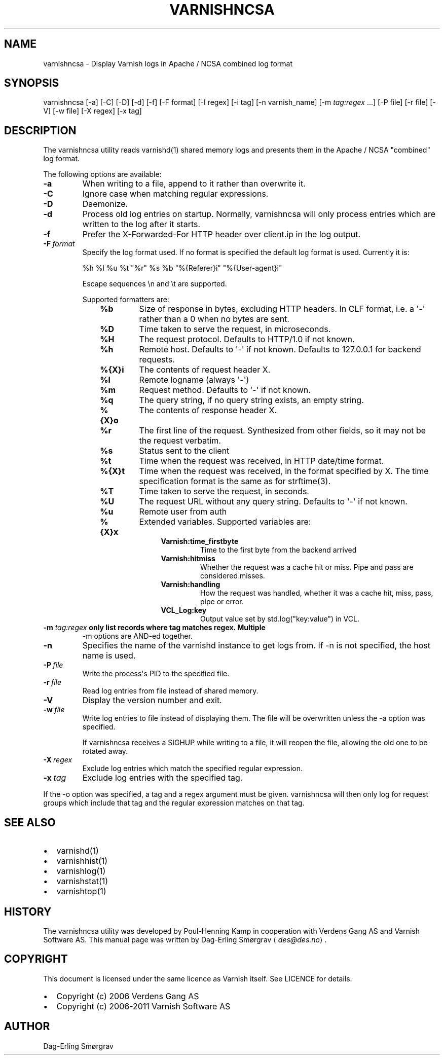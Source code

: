 .\" Man page generated from reStructuredText.
.
.TH VARNISHNCSA 1 "2010-05-31" "1.0" ""
.SH NAME
varnishncsa \- Display Varnish logs in Apache / NCSA combined log format
.
.nr rst2man-indent-level 0
.
.de1 rstReportMargin
\\$1 \\n[an-margin]
level \\n[rst2man-indent-level]
level margin: \\n[rst2man-indent\\n[rst2man-indent-level]]
-
\\n[rst2man-indent0]
\\n[rst2man-indent1]
\\n[rst2man-indent2]
..
.de1 INDENT
.\" .rstReportMargin pre:
. RS \\$1
. nr rst2man-indent\\n[rst2man-indent-level] \\n[an-margin]
. nr rst2man-indent-level +1
.\" .rstReportMargin post:
..
.de UNINDENT
. RE
.\" indent \\n[an-margin]
.\" old: \\n[rst2man-indent\\n[rst2man-indent-level]]
.nr rst2man-indent-level -1
.\" new: \\n[rst2man-indent\\n[rst2man-indent-level]]
.in \\n[rst2man-indent\\n[rst2man-indent-level]]u
..
.SH SYNOPSIS
.sp
varnishncsa [\-a] [\-C] [\-D] [\-d] [\-f] [\-F format] [\-I regex]
[\-i tag] [\-n varnish_name] [\-m \fI\%tag:regex\fP ...] [\-P file] [\-r file] [\-V] [\-w file]
[\-X regex] [\-x tag]
.SH DESCRIPTION
.sp
The varnishncsa utility reads varnishd(1) shared memory logs and
presents them in the Apache / NCSA "combined" log format.
.sp
The following options are available:
.INDENT 0.0
.TP
.B \-a
When writing to a file, append to it rather than overwrite it.
.TP
.B \-C
Ignore case when matching regular expressions.
.TP
.B \-D
Daemonize.
.TP
.B \-d
Process old log entries on startup.  Normally, varnishncsa
will only process entries which are written to the log
after it starts.
.TP
.B \-f
Prefer the X\-Forwarded\-For HTTP header over client.ip in
the log output.
.TP
.BI \-F \ format
Specify the log format used. If no format is specified the
default log format is used. Currently it is:
.sp
%h %l %u %t "%r" %s %b "%{Referer}i" "%{User\-agent}i"
.sp
Escape sequences \en and \et are supported.
.sp
Supported formatters are:
.INDENT 7.0
.INDENT 3.5
.INDENT 0.0
.TP
.B %b
Size of response in bytes, excluding HTTP headers.
In CLF format, i.e. a \(aq\-\(aq rather than a 0 when no
bytes are sent.
.TP
.B %D
Time taken to serve the request, in microseconds.
.TP
.B %H
The request protocol. Defaults to HTTP/1.0 if not
known.
.TP
.B %h
Remote host. Defaults to \(aq\-\(aq if not known.
Defaults to 127.0.0.1 for backend requests.
.TP
.B %{X}i
The contents of request header X.
.TP
.B %l
Remote logname (always \(aq\-\(aq)
.TP
.B %m
Request method. Defaults to \(aq\-\(aq if not known.
.TP
.B %q
The query string, if no query string exists, an
empty string.
.TP
.B %{X}o
The contents of response header X.
.TP
.B %r
The first line of the request. Synthesized from other
fields, so it may not be the request verbatim.
.TP
.B %s
Status sent to the client
.TP
.B %t
Time when the request was received, in HTTP date/time
format.
.TP
.B %{X}t
Time when the request was received, in the format
specified by X.  The time specification format is the
same as for strftime(3).
.TP
.B %T
Time taken to serve the request, in seconds.
.TP
.B %U
The request URL without any query string. Defaults to
\(aq\-\(aq if not known.
.TP
.B %u
Remote user from auth
.TP
.B %{X}x
Extended variables.  Supported variables are:
.INDENT 7.0
.INDENT 3.5
.INDENT 0.0
.TP
.B Varnish:time_firstbyte
Time to the first byte from the backend arrived
.TP
.B Varnish:hitmiss
Whether the request was a cache hit or miss. Pipe
and pass are considered misses.
.TP
.B Varnish:handling
How the request was handled, whether it was a
cache hit, miss, pass, pipe or error.
.TP
.B VCL_Log:key
Output value set by std.log("key:value") in VCL.
.UNINDENT
.UNINDENT
.UNINDENT
.UNINDENT
.UNINDENT
.UNINDENT
.UNINDENT
.INDENT 0.0
.TP
.B \-m \fI\%tag:regex\fP only list records where tag matches regex. Multiple
\-m options are AND\-ed together.
.UNINDENT
.INDENT 0.0
.TP
.B \-n
Specifies the name of the varnishd instance to get logs
from.  If \-n is not specified, the host name is used.
.TP
.BI \-P \ file
Write the process\(aqs PID to the specified file.
.TP
.BI \-r \ file
Read log entries from file instead of shared memory.
.TP
.B \-V
Display the version number and exit.
.TP
.BI \-w \ file
Write log entries to file instead of displaying them.
The file will be overwritten unless the \-a
option was specified.
.sp
If varnishncsa receives a SIGHUP while writing to a file,
it will reopen the file, allowing the old one to be
rotated away.
.TP
.BI \-X \ regex
Exclude log entries which match the specified
regular expression.
.TP
.BI \-x \ tag
Exclude log entries with the specified tag.
.UNINDENT
.sp
If the \-o option was specified, a tag and a regex argument must be given.
varnishncsa will then only log for request groups which include that tag
and the regular expression matches on that tag.
.SH SEE ALSO
.INDENT 0.0
.IP \(bu 2
varnishd(1)
.IP \(bu 2
varnishhist(1)
.IP \(bu 2
varnishlog(1)
.IP \(bu 2
varnishstat(1)
.IP \(bu 2
varnishtop(1)
.UNINDENT
.SH HISTORY
.sp
The varnishncsa utility was developed by Poul\-Henning Kamp in
cooperation with Verdens Gang AS and Varnish Software AS.  This manual page was
written by Dag\-Erling Smørgrav ⟨\fI\%des@des.no\fP⟩.
.SH COPYRIGHT
.sp
This document is licensed under the same licence as Varnish
itself. See LICENCE for details.
.INDENT 0.0
.IP \(bu 2
Copyright (c) 2006 Verdens Gang AS
.IP \(bu 2
Copyright (c) 2006\-2011 Varnish Software AS
.UNINDENT
.SH AUTHOR
Dag-Erling Smørgrav
.\" Generated by docutils manpage writer.
.
